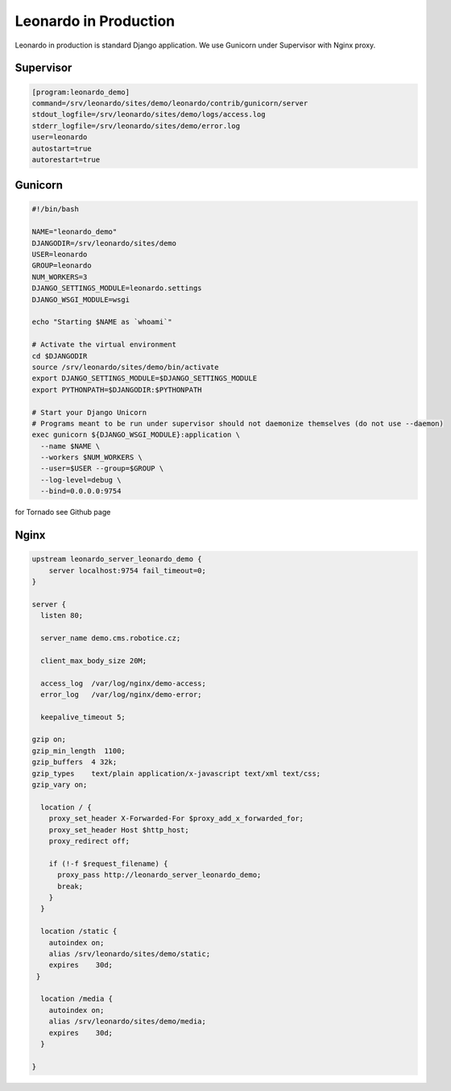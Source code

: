 
======================
Leonardo in Production
======================

Leonardo in production is standard Django application. We use Gunicorn under Supervisor with Nginx proxy.

Supervisor
----------

.. code-block:: bash

    [program:leonardo_demo]
    command=/srv/leonardo/sites/demo/leonardo/contrib/gunicorn/server
    stdout_logfile=/srv/leonardo/sites/demo/logs/access.log
    stderr_logfile=/srv/leonardo/sites/demo/error.log
    user=leonardo
    autostart=true
    autorestart=true

Gunicorn
--------

.. code-block:: bash
    
    #!/bin/bash

    NAME="leonardo_demo"
    DJANGODIR=/srv/leonardo/sites/demo
    USER=leonardo
    GROUP=leonardo
    NUM_WORKERS=3
    DJANGO_SETTINGS_MODULE=leonardo.settings
    DJANGO_WSGI_MODULE=wsgi

    echo "Starting $NAME as `whoami`"

    # Activate the virtual environment
    cd $DJANGODIR
    source /srv/leonardo/sites/demo/bin/activate
    export DJANGO_SETTINGS_MODULE=$DJANGO_SETTINGS_MODULE
    export PYTHONPATH=$DJANGODIR:$PYTHONPATH

    # Start your Django Unicorn
    # Programs meant to be run under supervisor should not daemonize themselves (do not use --daemon)
    exec gunicorn ${DJANGO_WSGI_MODULE}:application \
      --name $NAME \
      --workers $NUM_WORKERS \
      --user=$USER --group=$GROUP \
      --log-level=debug \
      --bind=0.0.0.0:9754

for Tornado see Github page

Nginx
-----

.. code-block:: bash

    upstream leonardo_server_leonardo_demo {
        server localhost:9754 fail_timeout=0;
    }

    server {
      listen 80;

      server_name demo.cms.robotice.cz;

      client_max_body_size 20M;

      access_log  /var/log/nginx/demo-access;
      error_log   /var/log/nginx/demo-error;

      keepalive_timeout 5;

    gzip on;
    gzip_min_length  1100;
    gzip_buffers  4 32k;
    gzip_types    text/plain application/x-javascript text/xml text/css;
    gzip_vary on;

      location / {
        proxy_set_header X-Forwarded-For $proxy_add_x_forwarded_for;
        proxy_set_header Host $http_host;
        proxy_redirect off;

        if (!-f $request_filename) {
          proxy_pass http://leonardo_server_leonardo_demo;
          break;
        }
      }

      location /static {
        autoindex on;
        alias /srv/leonardo/sites/demo/static;
        expires    30d;
     }

      location /media {
        autoindex on;
        alias /srv/leonardo/sites/demo/media;
        expires    30d;
      }

    }
